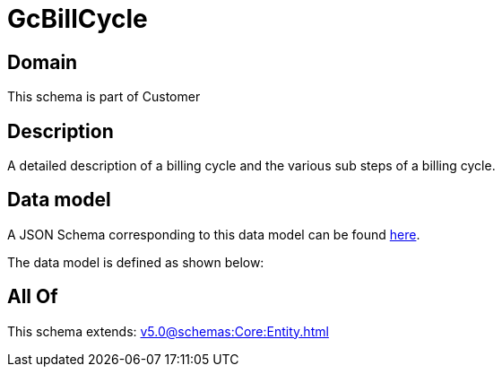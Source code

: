 = GcBillCycle

[#domain]
== Domain

This schema is part of Customer

[#description]
== Description

A detailed description of a billing cycle and the various sub steps of a billing cycle.


[#data_model]
== Data model

A JSON Schema corresponding to this data model can be found https://tmforum.org[here].

The data model is defined as shown below:


[#all_of]
== All Of

This schema extends: xref:v5.0@schemas:Core:Entity.adoc[]
